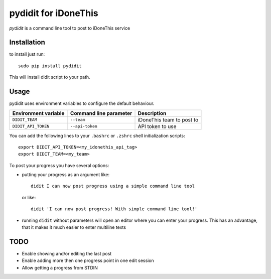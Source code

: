 =====================
pydidit for iDoneThis
=====================

`pydidit` is a command line tool to post to iDoneThis service

------------
Installation
------------

to install just run::

    sudo pip install pydidit

This will install didit script to your path.

-----
Usage
-----

pydidit uses environment variables to configure the default behaviour.

+----------------------+------------------------+---------------------------------+
| Environment variable | Command line parameter | Description                     |
+======================+========================+=================================+
| ``DIDIT_TEAM``       | ``--team``             | iDoneThis team to post to       |
+----------------------+------------------------+---------------------------------+
| ``DIDIT_API_TOKEN``  | ``--api-token``        | API token to use                |
+----------------------+------------------------+---------------------------------+

You can add the following lines to your ``.bashrc`` or ``.zshrc`` shell initialization scripts::

    export DIDIT_API_TOKEN=<my_idonethis_api_tag>
    export DIDIT_TEAM=<my_team>

To post your progress you have several options:

* putting your progress as an argument like::

      didit I can now post progress using a simple command line tool

  or like::

      didit 'I can now post progress! With simple command line tool!'

* running ``didit`` without parameters will open an editor where you can enter your progress. This has an advantage, that it makes it much easier to enter multiline texts

----
TODO
----

* Enable showing and/or editing the last post
* Enable adding more then one progress point in one edit session
* Allow getting a progress from STDIN
